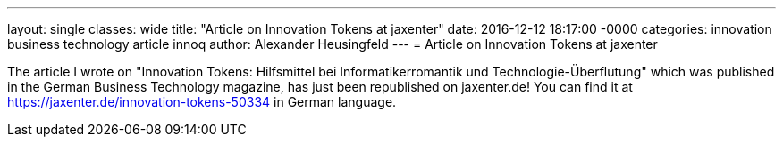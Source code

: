 ---
layout: single
classes: wide
title: "Article on Innovation Tokens at jaxenter"
date: 2016-12-12 18:17:00 -0000
categories: innovation business technology article innoq
author: Alexander Heusingfeld
---
= Article on Innovation Tokens at jaxenter

The article I wrote on "Innovation Tokens: Hilfsmittel bei Informatikerromantik und Technologie-Überflutung" which was published in the German Business Technology magazine, has just been republished on jaxenter.de! You can find it at https://jaxenter.de/innovation-tokens-50334 in German language.
